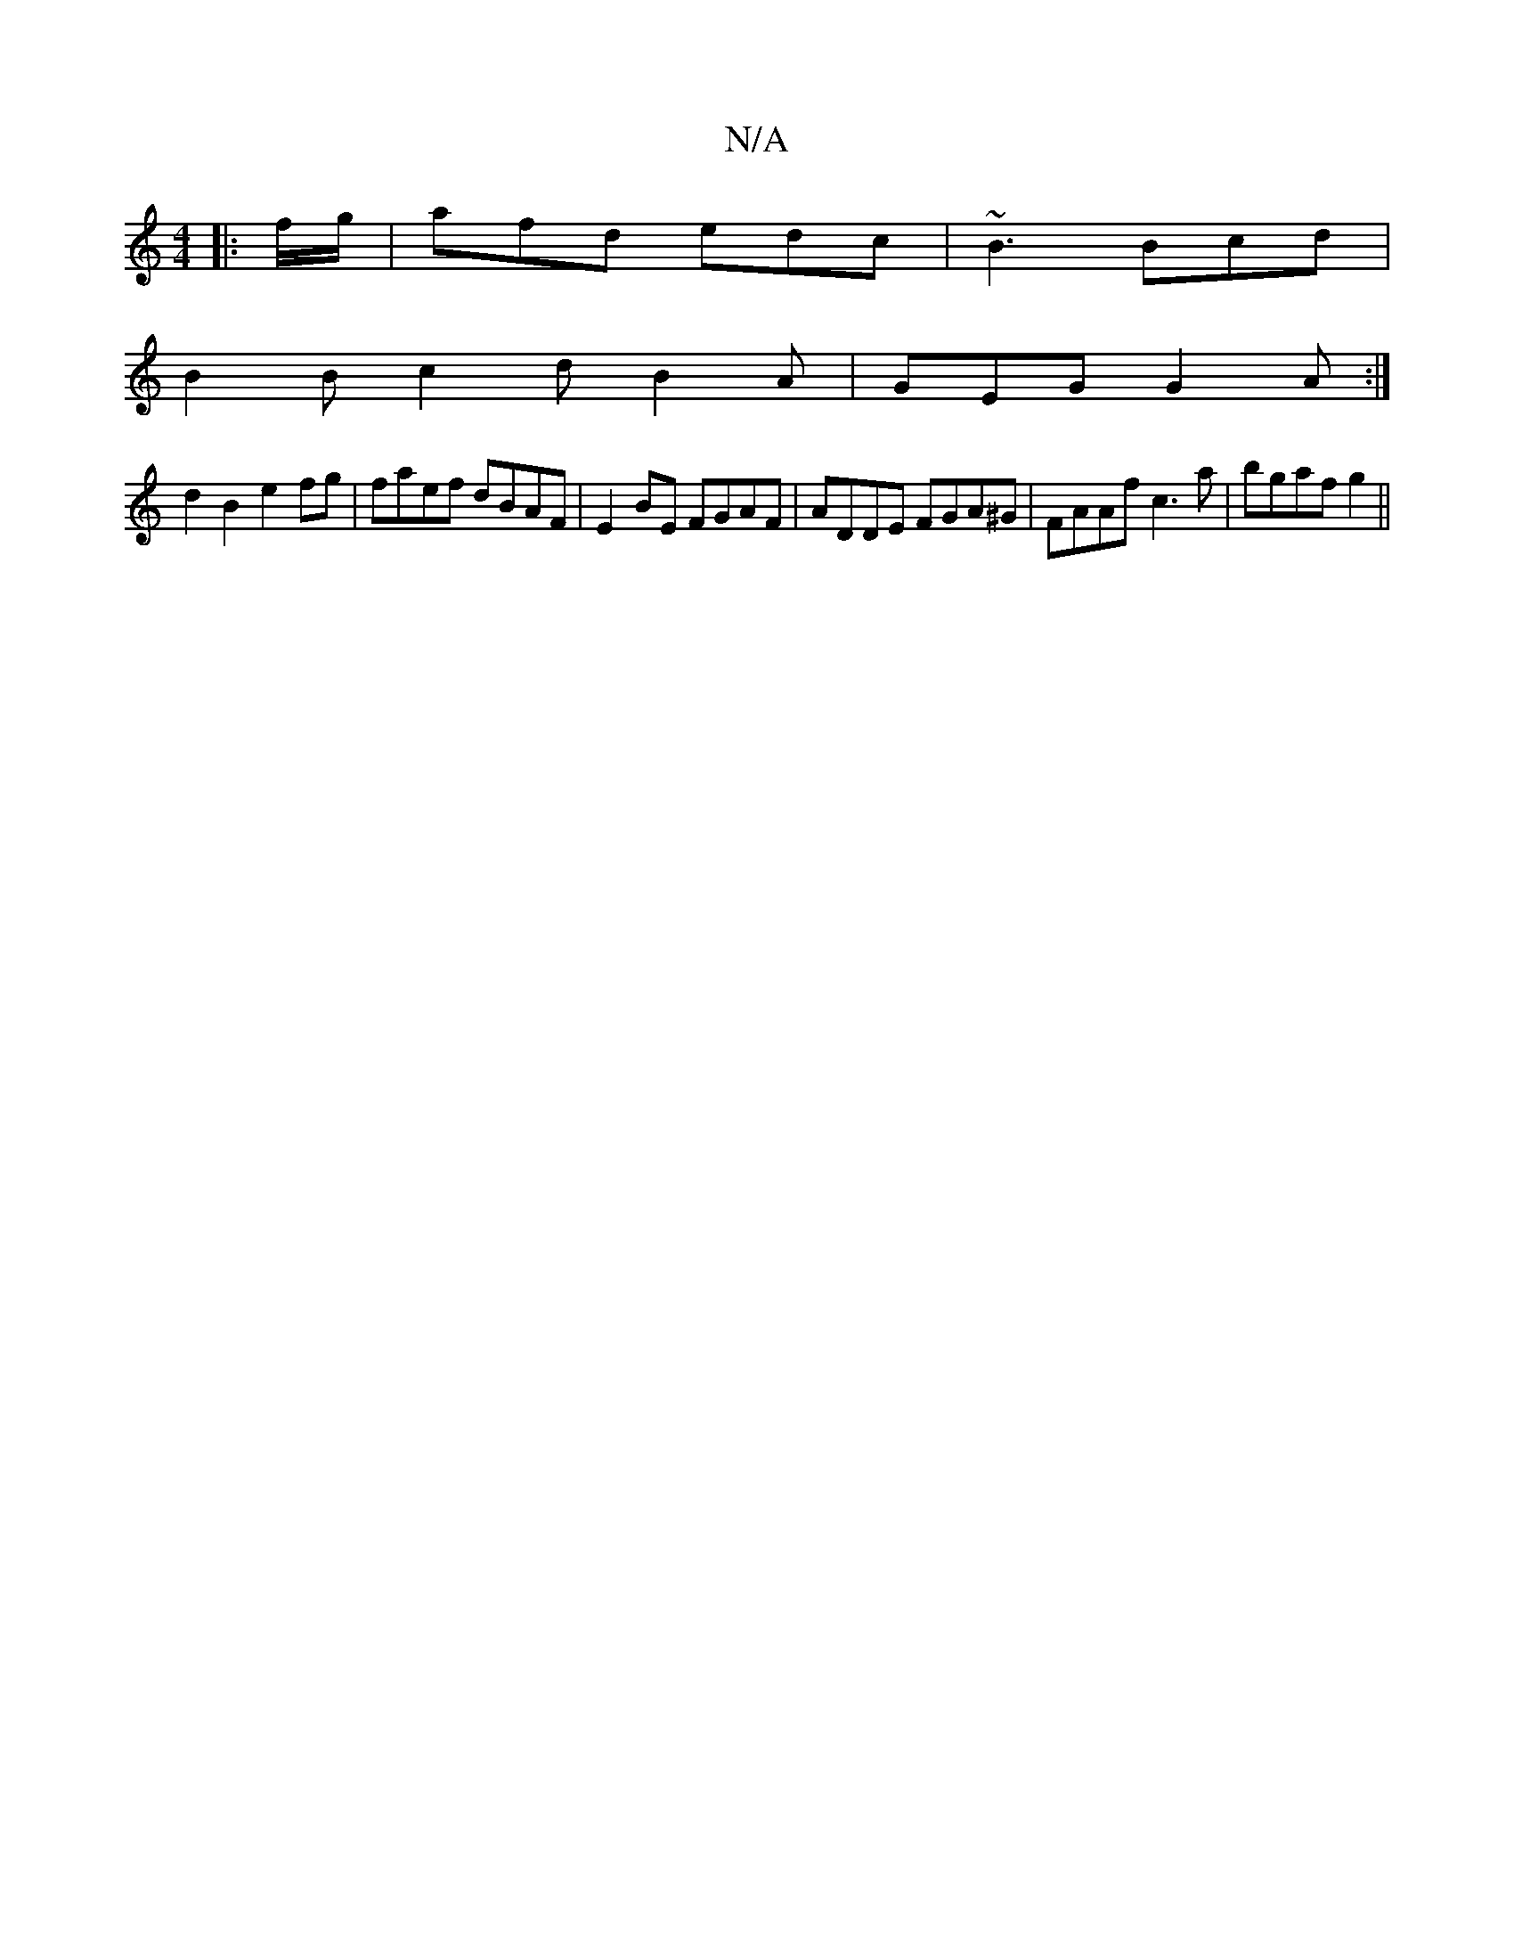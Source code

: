 X:1
T:N/A
M:4/4
R:N/A
K:Cmajor
|: f/g/ |afd edc | ~B3 Bcd |
B2B c2d B2A | GEG G2A :|
d2 B2 e2fg|faef dBAF|E2 BE FGAF|ADDE FGA^G | FAAf c3a | bgaf g2 ||

[M:6/4] B2 A2 G2 ||
DA BG :|
Bc Bc BB c2|BccA FGEE|
EFGa ggag| f>gb e2 g |ABc 